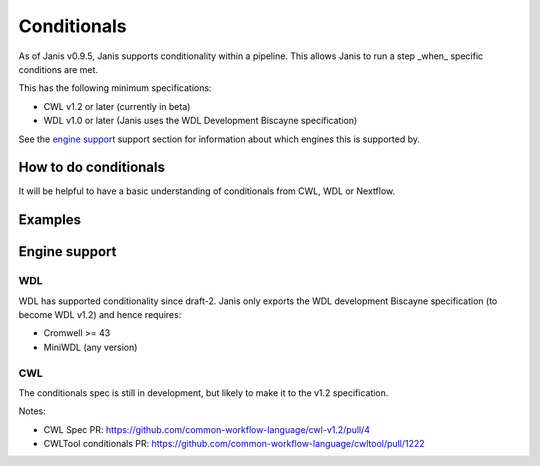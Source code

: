 Conditionals
#############

As of Janis v0.9.5, Janis supports conditionality within a pipeline. This allows Janis to run a step _when_ specific
conditions are met.

This has the following minimum specifications:

- CWL v1.2 or later (currently in beta)
- WDL v1.0 or later (Janis uses the WDL Development Biscayne specification)

See the `engine support <#engine-support>`_ support section for information about which engines this is supported by.


How to do conditionals
------------------------

It will be helpful to have a basic understanding of conditionals from CWL, WDL or Nextflow.


Examples
-----------


Engine support
--------------

WDL
......

WDL has supported conditionality since draft-2. Janis only exports the WDL development Biscayne specification
(to become WDL v1.2) and hence requires:

- Cromwell >= 43
- MiniWDL (any version)


CWL
......

The conditionals spec is still in development, but likely to make it to the v1.2 specification.

Notes:

- CWL Spec PR: https://github.com/common-workflow-language/cwl-v1.2/pull/4
- CWLTool conditionals PR: https://github.com/common-workflow-language/cwltool/pull/1222


